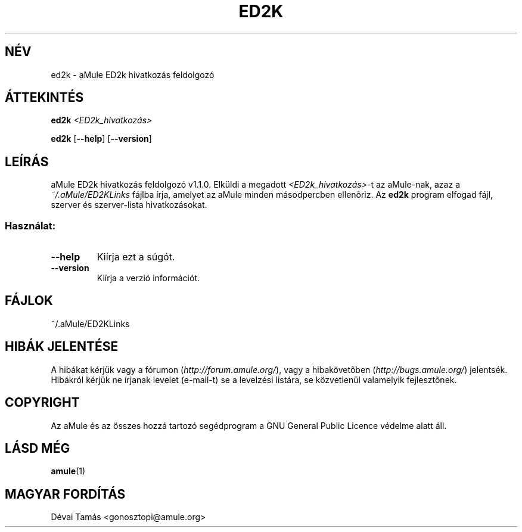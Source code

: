 .TH ED2K "1" "2005 március" "aMule ED2k link parser v1.1.0" "aMule segédprogramok"
.SH NÉV
ed2k \- aMule ED2k hivatkozás feldolgozó
.SH ÁTTEKINTÉS
.B ed2k
.I <ED2k_hivatkozás>
.PP
.B ed2k
.RB [ \-\-help ]
.RB [ \-\-version ]
.SH LEÍRÁS
aMule ED2k hivatkozás feldolgozó v1.1.0.
Elküldi a megadott \fI<ED2k_hivatkozás>\fR-t az aMule-nak, azaz a \fI~/.aMule/ED2KLinks\fR fájlba írja, amelyet az aMule minden másodpercben ellenõriz.
Az \fBed2k\fR program elfogad fájl, szerver és szerver-lista hivatkozásokat.
.SS "Használat:"
.TP
\fB\-\-help\fR
Kiírja ezt a súgót.
.TP
\fB\-\-version\fR
Kiírja a verzió információt.
.SH FÁJLOK
~/.aMule/ED2KLinks
.SH HIBÁK JELENTÉSE
A hibákat kérjük vagy a fórumon (\fIhttp://forum.amule.org/\fR), vagy a hibakövetõben (\fIhttp://bugs.amule.org/\fR) jelentsék.
Hibákról kérjük ne írjanak levelet (e-mail-t) se a levelzési listára, se közvetlenül valamelyik fejlesztõnek.
.SH COPYRIGHT
Az aMule és az összes hozzá tartozó segédprogram a GNU General Public Licence védelme alatt áll.
.SH LÁSD MÉG
\fBamule\fR(1)
.SH MAGYAR FORDÍTÁS
Dévai Tamás <gonosztopi@amule.org>
